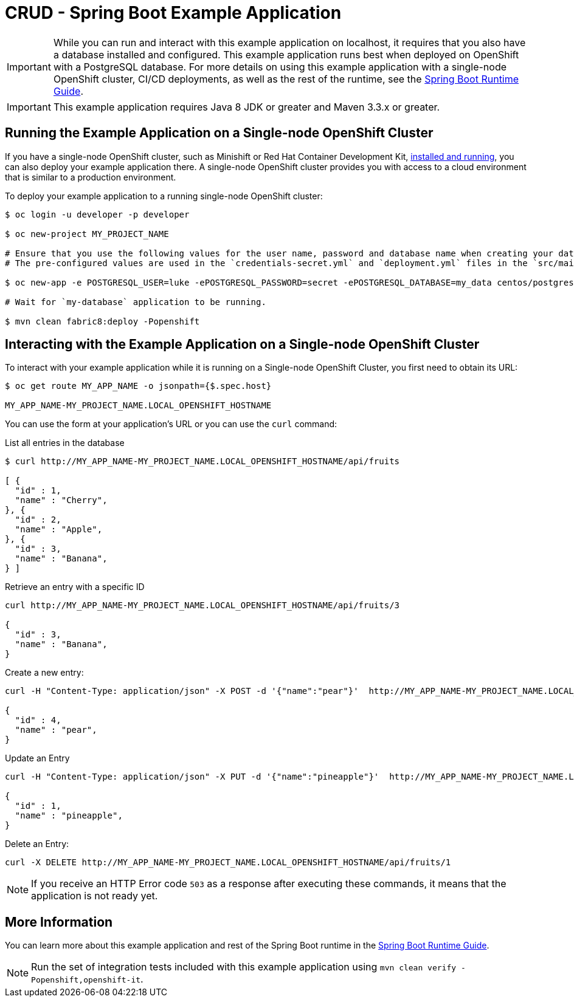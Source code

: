= CRUD - Spring Boot Example Application

IMPORTANT: While you can run and interact with this example application on localhost, it requires that you also have a database installed and configured. This example application runs best when deployed on OpenShift with a PostgreSQL database. For more details on using this example application with a single-node OpenShift cluster, CI/CD deployments, as well as the rest of the runtime, see the link:http://launcher.fabric8.io/docs/spring-boot-runtime.html[Spring Boot Runtime Guide].

IMPORTANT: This example application requires Java 8 JDK or greater and Maven 3.3.x or greater.



== Running the Example Application on a Single-node OpenShift Cluster
If you have a single-node OpenShift cluster, such as Minishift or Red Hat Container Development Kit, link:http://launcher.fabric8.io/docs/minishift-installation.html[installed and running], you can also deploy your example application there. A single-node OpenShift cluster provides you with access to a cloud environment that is similar to a production environment.

To deploy your example application to a running single-node OpenShift cluster:
[source,bash,options="nowrap",subs="attributes+"]
----
$ oc login -u developer -p developer

$ oc new-project MY_PROJECT_NAME

# Ensure that you use the following values for the user name, password and database name when creating your database application.
# The pre-configured values are used in the `credentials-secret.yml` and `deployment.yml` files in the `src/main/fabric8` directory of your example application project.

$ oc new-app -e POSTGRESQL_USER=luke -ePOSTGRESQL_PASSWORD=secret -ePOSTGRESQL_DATABASE=my_data centos/postgresql-10-centos7 --name=my-database

# Wait for `my-database` application to be running.

$ mvn clean fabric8:deploy -Popenshift
----


== Interacting with the Example Application on a Single-node OpenShift Cluster

To interact with your example application while it is running on a Single-node OpenShift Cluster, you first need to obtain its URL:

[source,bash,options="nowrap",subs="attributes+"]
----
$ oc get route MY_APP_NAME -o jsonpath={$.spec.host}

MY_APP_NAME-MY_PROJECT_NAME.LOCAL_OPENSHIFT_HOSTNAME
----


You can use the form at your application's URL or you can use the `curl` command:

.List all entries in the database
[source,bash,options="nowrap",subs="attributes+"]
----
$ curl http://MY_APP_NAME-MY_PROJECT_NAME.LOCAL_OPENSHIFT_HOSTNAME/api/fruits

[ {
  "id" : 1,
  "name" : "Cherry",
}, {
  "id" : 2,
  "name" : "Apple",
}, {
  "id" : 3,
  "name" : "Banana",
} ]
----

.Retrieve an entry with a specific ID
[source,bash,options="nowrap",subs="attributes+"]
----
curl http://MY_APP_NAME-MY_PROJECT_NAME.LOCAL_OPENSHIFT_HOSTNAME/api/fruits/3

{
  "id" : 3,
  "name" : "Banana",
}
----


.Create a new entry:
[source,bash,options="nowrap",subs="attributes+"]
----
curl -H "Content-Type: application/json" -X POST -d '{"name":"pear"}'  http://MY_APP_NAME-MY_PROJECT_NAME.LOCAL_OPENSHIFT_HOSTNAME/api/fruits

{
  "id" : 4,
  "name" : "pear",
}
----


.Update an Entry
[source,bash,options="nowrap",subs="attributes+"]
----
curl -H "Content-Type: application/json" -X PUT -d '{"name":"pineapple"}'  http://MY_APP_NAME-MY_PROJECT_NAME.LOCAL_OPENSHIFT_HOSTNAME/api/fruits/1

{
  "id" : 1,
  "name" : "pineapple",
}
----


.Delete an Entry:
[source,bash,options="nowrap",subs="attributes+"]
----
curl -X DELETE http://MY_APP_NAME-MY_PROJECT_NAME.LOCAL_OPENSHIFT_HOSTNAME/api/fruits/1
----

NOTE: If you receive an HTTP Error code `503` as a response after executing these commands, it means that the application is not ready yet.

== More Information
You can learn more about this example application and rest of the Spring Boot runtime in the link:http://launcher.fabric8.io/docs/spring-boot-runtime.html[Spring Boot Runtime Guide].

NOTE: Run the set of integration tests included with this example application using `mvn clean verify -Popenshift,openshift-it`.

